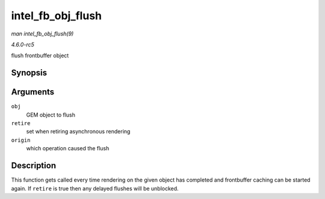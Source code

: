 .. -*- coding: utf-8; mode: rst -*-

.. _API-intel-fb-obj-flush:

==================
intel_fb_obj_flush
==================

*man intel_fb_obj_flush(9)*

*4.6.0-rc5*

flush frontbuffer object


Synopsis
========

.. c:function:: void intel_fb_obj_flush( struct drm_i915_gem_object * obj, bool retire, enum fb_op_origin origin )

Arguments
=========

``obj``
    GEM object to flush

``retire``
    set when retiring asynchronous rendering

``origin``
    which operation caused the flush


Description
===========

This function gets called every time rendering on the given object has
completed and frontbuffer caching can be started again. If ``retire`` is
true then any delayed flushes will be unblocked.


.. ------------------------------------------------------------------------------
.. This file was automatically converted from DocBook-XML with the dbxml
.. library (https://github.com/return42/sphkerneldoc). The origin XML comes
.. from the linux kernel, refer to:
..
.. * https://github.com/torvalds/linux/tree/master/Documentation/DocBook
.. ------------------------------------------------------------------------------
